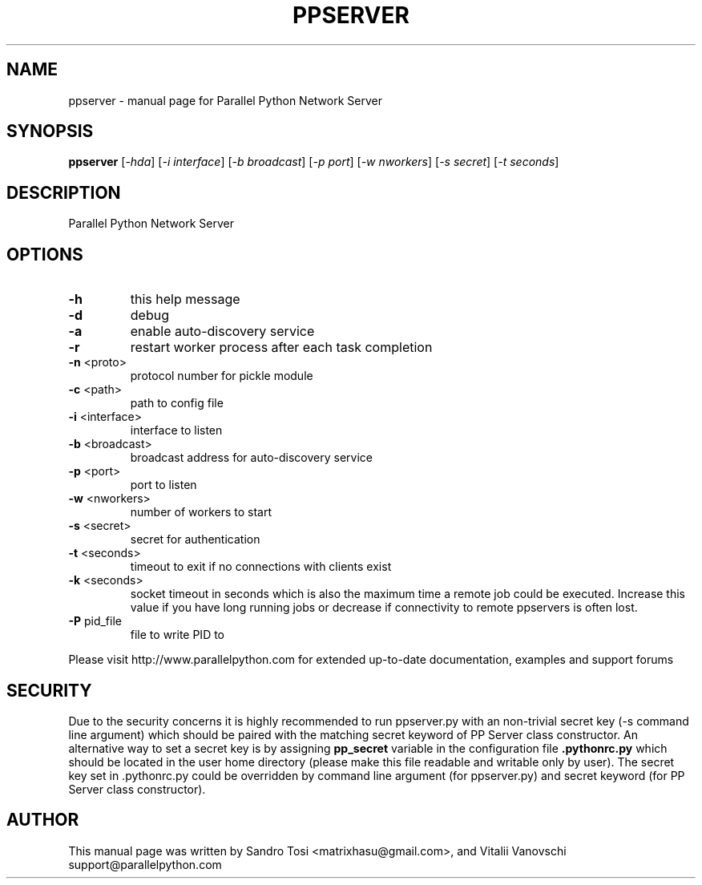 .\" It was generated by help2man 1.36.
.TH PPSERVER "1" "February 2010" "Parallel Python Network Server" "User Commands"
.SH NAME
ppserver \- manual page for Parallel Python Network Server
.SH SYNOPSIS
.B ppserver
[\fI-hda\fR] [\fI-i interface\fR] [\fI-b broadcast\fR] [\fI-p port\fR] [\fI-w nworkers\fR] [\fI-s secret\fR] [\fI-t seconds\fR]
.SH DESCRIPTION
Parallel Python Network Server
.SH OPTIONS
.TP
\fB\-h\fR
this help message
.TP
\fB\-d\fR
debug
.TP
\fB\-a\fR
enable auto\-discovery service
.TP
\fB\-r\fR
restart worker process after each task completion
.TP
\fB\-n\fR <proto>
protocol number for pickle module
.TP
\fB\-c\fR <path>
path to config file
.TP
\fB\-i\fR <interface>
interface to listen
.TP
\fB\-b\fR <broadcast>
broadcast address for auto\-discovery service
.TP
\fB\-p\fR <port>
port to listen
.TP
\fB\-w\fR <nworkers>
number of workers to start
.TP
\fB\-s\fR <secret>
secret for authentication
.TP
\fB\-t\fR <seconds>
timeout to exit if no connections with clients exist
.TP
\fB\-k\fR <seconds>
socket timeout in seconds which is also the maximum
time a remote job could be executed. Increase this value
if you have long running jobs or decrease if connectivity
to remote ppservers is often lost.
.TP
\fB\-P\fR pid_file
file to write PID to
.PP
Please visit http://www.parallelpython.com for extended up\-to\-date
documentation, examples and support forums
.br
.SH SECURITY
Due to the security concerns it is highly recommended to run ppserver.py with an non-trivial secret key (-s command line argument) which should be paired with the matching secret keyword of PP Server class constructor. An alternative way to set a secret key is by assigning 
.B pp_secret 
variable in the configuration file 
.B .pythonrc.py 
which should be located in the user home directory (please make this file readable and writable only by user). 
The secret key set in .pythonrc.py could be overridden by command line argument (for ppserver.py) and secret keyword (for PP Server class constructor).
.SH AUTHOR
This manual page was written by Sandro Tosi <matrixhasu@gmail.com>, 
and Vitalii Vanovschi support@parallelpython.com
